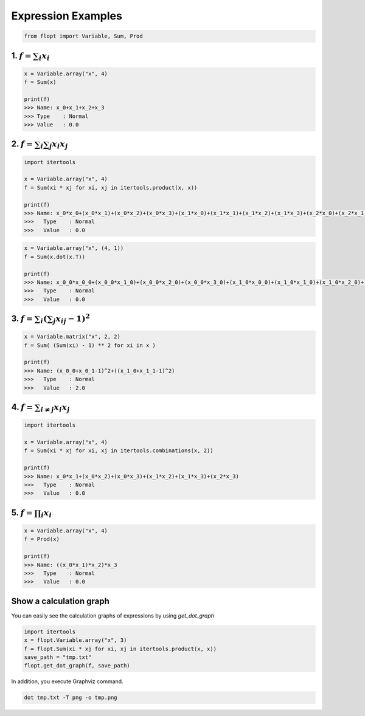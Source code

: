 Expression Examples
===================

.. code-block:: python

  from flopt import Variable, Sum, Prod


1. :math:`f = \sum_i x_i`
-------------------------

.. code-block:: python

  x = Variable.array("x", 4)
  f = Sum(x)

  print(f)
  >>> Name: x_0+x_1+x_2+x_3
  >>> Type    : Normal
  >>> Value   : 0.0


2. :math:`f = \sum_i \sum_j x_i x_j`
------------------------------------

.. code-block:: python

  import itertools

  x = Variable.array("x", 4)
  f = Sum(xi * xj for xi, xj in itertools.product(x, x))

  print(f)
  >>> Name: x_0*x_0+(x_0*x_1)+(x_0*x_2)+(x_0*x_3)+(x_1*x_0)+(x_1*x_1)+(x_1*x_2)+(x_1*x_3)+(x_2*x_0)+(x_2*x_1)+(x_2*x_2)+(x_2*x_3)+(x_3*x_0)+(x_3*x_1)+(x_3*x_2)+(x_3*x_3)
  >>>   Type    : Normal
  >>>   Value   : 0.0

.. code-block:: python

  x = Variable.array("x", (4, 1))
  f = Sum(x.dot(x.T))

  print(f)
  >>> Name: x_0_0*x_0_0+(x_0_0*x_1_0)+(x_0_0*x_2_0)+(x_0_0*x_3_0)+(x_1_0*x_0_0)+(x_1_0*x_1_0)+(x_1_0*x_2_0)+(x_1_0*x_3_0)+(x_2_0*x_0_0)+(x_2_0*x_1_0)+(x_2_0*x_2_0)+(x_2_0*x_3_0)+(x_3_0*x_0_0)+(x_3_0*x_1_0)+(x_3_0*x_2_0)+(x_3_0*x_3_0)
  >>>   Type    : Normal
  >>>   Value   : 0.0


3. :math:`f = \sum_i \left( \sum_j x_{ij} -1 \right) ^2`
--------------------------------------------------------

.. code-block:: python

  x = Variable.matrix("x", 2, 2)
  f = Sum( (Sum(xi) - 1) ** 2 for xi in x )

  print(f)
  >>> Name: (x_0_0+x_0_1-1)^2+((x_1_0+x_1_1-1)^2)
  >>>   Type    : Normal
  >>>   Value   : 2.0


4. :math:`f = \sum_{i \neq j}x_i x_j`
-------------------------------------

.. code-block:: python

  import itertools

  x = Variable.array("x", 4)
  f = Sum(xi * xj for xi, xj in itertools.combinations(x, 2))

  print(f)
  >>> Name: x_0*x_1+(x_0*x_2)+(x_0*x_3)+(x_1*x_2)+(x_1*x_3)+(x_2*x_3)
  >>>   Type    : Normal
  >>>   Value   : 0.0


5. :math:`f = \prod_i x_i`
--------------------------

.. code-block:: python

  x = Variable.array("x", 4)
  f = Prod(x)

  print(f)
  >>> Name: ((x_0*x_1)*x_2)*x_3
  >>>   Type    : Normal
  >>>   Value   : 0.0


Show a calculation graph
------------------------

You can easily see the calculation graphs of expressions by using `get_dot_graph`


.. code-block:: python

  import itertools
  x = flopt.Variable.array("x", 3)
  f = flopt.Sum(xi * xj for xi, xj in itertools.product(x, x))
  save_path = "tmp.txt"
  flopt.get_dot_graph(f, save_path)

In addition, you execute Graphviz command.

.. code-block:: shell

  dot tmp.txt -T png -o tmp.png

.. image:: https://cdn-ak.f.st-hatena.com/images/fotolife/i/inarizuuuushi/20220826/20220826103019.png
